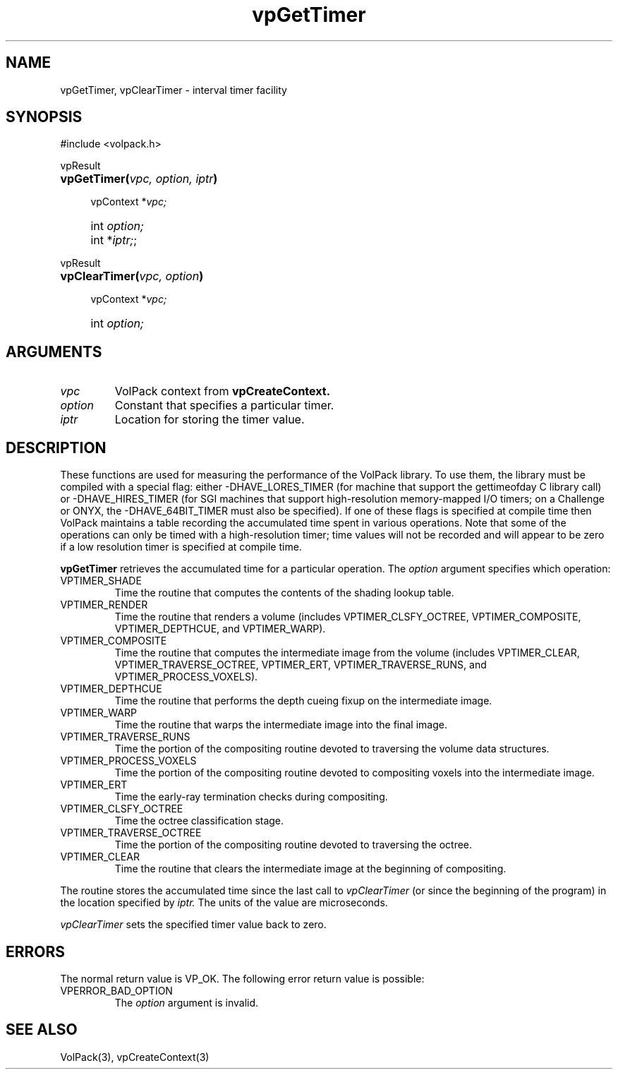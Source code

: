 '\" Copyright (c) 1994 The Board of Trustees of The Leland Stanford
'\" Junior University.  All rights reserved.
'\" 
'\" Permission to use, copy, modify and distribute this software and its
'\" documentation for any purpose is hereby granted without fee, provided
'\" that the above copyright notice and this permission notice appear in
'\" all copies of this software and that you do not sell the software.
'\" Commercial licensing is available by contacting the author.
'\" 
'\" THE SOFTWARE IS PROVIDED "AS IS" AND WITHOUT WARRANTY OF ANY KIND,
'\" EXPRESS, IMPLIED OR OTHERWISE, INCLUDING WITHOUT LIMITATION, ANY
'\" WARRANTY OF MERCHANTABILITY OR FITNESS FOR A PARTICULAR PURPOSE.
'\" 
'\" Author:
'\"    Phil Lacroute
'\"    Computer Systems Laboratory
'\"    Electrical Engineering Dept.
'\"    Stanford University
'\" 
'\" $Date: 1994/12/31 19:49:53 $
'\" $Revision: 1.1 $
'\"
'\" Macros
'\" .FS <type>  --  function start
'\"     <type> is return type of function
'\"     name and arguments follow on next line
.de FS
.PD 0v
.PP
\\$1
.HP 8
..
'\" .FA  --  function arguments
'\"     one argument declaration follows on next line
.de FA
.IP " " 4
..
'\" .FE  --  function end
'\"     end of function declaration
.de FE
.PD
..
'\" .DS  --  display start
.de DS
.IP " " 4
..
'\" .DE  --  display done
.de DE
.LP
..
.TH vpGetTimer 3 "" VolPack
.SH NAME
vpGetTimer, vpClearTimer \- interval timer facility
.SH SYNOPSIS
#include <volpack.h>
.sp
.FS vpResult
\fBvpGetTimer(\fIvpc, option, iptr\fB)\fR
.FA
vpContext *\fIvpc;\fR
.FA
int \fIoption;\fR
.FA
int *\fIiptr;\fR;
.FE
.sp
.FS vpResult
\fBvpClearTimer(\fIvpc, option\fB)\fR
.FA
vpContext *\fIvpc;\fR
.FA
int \fIoption;\fR
.FE
.SH ARGUMENTS
.IP \fIvpc\fR
VolPack context from \fBvpCreateContext.\fR
.IP \fIoption\fR
Constant that specifies a particular timer.
.IP \fIiptr\fR
Location for storing the timer value.
.SH DESCRIPTION
These functions are used for measuring the performance of the VolPack
library.  To use them, the library must be compiled with a special
flag: either -DHAVE_LORES_TIMER (for machine that support the
gettimeofday C library call) or -DHAVE_HIRES_TIMER (for SGI machines
that support high-resolution memory-mapped I/O timers; on a Challenge
or ONYX, the -DHAVE_64BIT_TIMER must also be specified).  If one of
these flags is specified at compile time then VolPack maintains a
table recording the accumulated time spent in various operations.
Note that some of the operations can only be timed with a
high-resolution timer; time values will not be recorded and will
appear to be zero if a low resolution timer is specified at compile time.
.PP
\fBvpGetTimer\fR retrieves the accumulated time for a particular
operation.  The \fIoption\fR argument specifies which operation:
.IP VPTIMER_SHADE
Time the routine that computes the contents of the shading lookup table.
.IP VPTIMER_RENDER
Time the routine that renders a volume (includes VPTIMER_CLSFY_OCTREE,
VPTIMER_COMPOSITE, VPTIMER_DEPTHCUE, and VPTIMER_WARP).
.IP VPTIMER_COMPOSITE
Time the routine that computes the intermediate image from the volume
(includes VPTIMER_CLEAR, VPTIMER_TRAVERSE_OCTREE, VPTIMER_ERT,
VPTIMER_TRAVERSE_RUNS, and VPTIMER_PROCESS_VOXELS).
.IP VPTIMER_DEPTHCUE
Time the routine that performs the depth cueing fixup on the
intermediate image.
.IP VPTIMER_WARP
Time the routine that warps the intermediate image into the final image.
.IP VPTIMER_TRAVERSE_RUNS
Time the portion of the compositing routine devoted to traversing
the volume data structures.
.IP VPTIMER_PROCESS_VOXELS
Time the portion of the compositing routine devoted to compositing
voxels into the intermediate image.
.IP VPTIMER_ERT
Time the early-ray termination checks during compositing.
.IP VPTIMER_CLSFY_OCTREE
Time the octree classification stage.
.IP VPTIMER_TRAVERSE_OCTREE
Time the portion of the compositing routine devoted to traversing the
octree.
.IP VPTIMER_CLEAR
Time the routine that clears the intermediate image at the beginning
of compositing.
.LP
The routine stores the accumulated time since the last call to
\fIvpClearTimer\fR (or since the beginning of the program) in the
location specified by \fIiptr.\fR  The units of the value are
microseconds.
.PP
\fIvpClearTimer\fR sets the specified timer value back to zero.
.SH ERRORS
The normal return value is VP_OK.  The following error return value is
possible:
.IP VPERROR_BAD_OPTION
The \fIoption\fR argument is invalid.
.SH SEE ALSO
VolPack(3), vpCreateContext(3)

